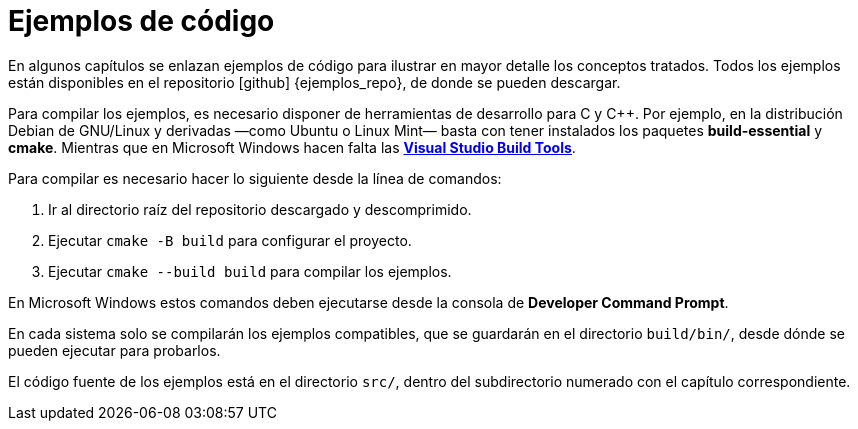 [ejemplos]
= Ejemplos de código

En algunos capítulos se enlazan ejemplos de código para ilustrar en mayor detalle los conceptos tratados.
Todos los ejemplos están disponibles en el repositorio icon:github[] {ejemplos_repo}, de donde se pueden descargar.

Para compilar los ejemplos, es necesario disponer de herramientas de desarrollo para C y {cpp}.
Por ejemplo, en la distribución Debian de GNU/Linux y derivadas —como Ubuntu o Linux Mint— basta con tener instalados los paquetes *build-essential* y *cmake*.
Mientras que en Microsoft Windows hacen falta las https://go.microsoft.com/fwlink/?linkid=840931[*Visual Studio Build Tools*].

Para compilar es necesario hacer lo siguiente desde la línea de comandos:

. Ir al directorio raíz del repositorio descargado y descomprimido.
. Ejecutar `cmake -B build` para configurar el proyecto.
. Ejecutar `cmake --build build` para compilar los ejemplos.

En Microsoft Windows estos comandos deben ejecutarse desde la consola de *Developer Command Prompt*.

En cada sistema solo se compilarán los ejemplos compatibles, que se guardarán en el directorio `build/bin/`, desde dónde se pueden ejecutar para probarlos.

El código fuente de los ejemplos está en el directorio `src/`, dentro del subdirectorio numerado con el capítulo correspondiente.
